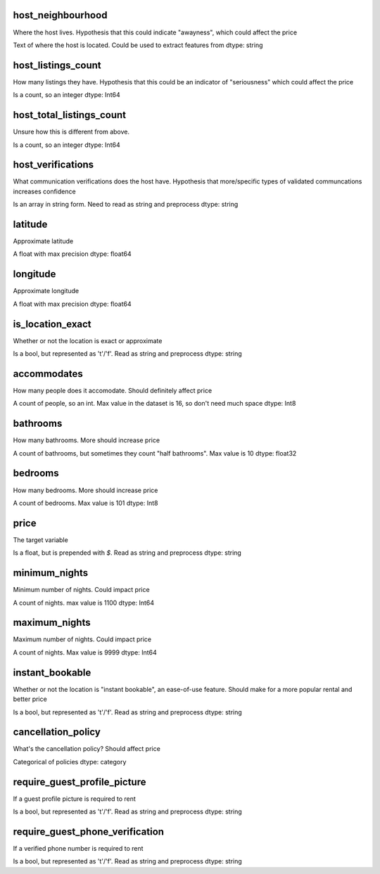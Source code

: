 host_neighbourhood
==================
Where the host lives. Hypothesis that this could indicate "awayness", which could affect the price

Text of where the host is located. Could be used to extract features from
dtype: string


host_listings_count
===================
How many listings they have. Hypothesis that this could be an indicator of "seriousness" which could affect the price

Is a count, so an integer
dtype: Int64


host_total_listings_count
=========================
Unsure how this is different from above.

Is a count, so an integer
dtype: Int64


host_verifications
==================
What communication verifications does the host have. Hypothesis that more/specific types of validated communcations increases confidence

Is an array in string form. Need to read as string and preprocess
dtype: string




latitude
========
Approximate latitude

A float with max precision
dtype: float64


longitude
=========
Approximate longitude

A float with max precision
dtype: float64


is_location_exact
=================
Whether or not the location is exact or approximate

Is a bool, but represented as 't'/'f'. Read as string and preprocess
dtype: string


accommodates
============
How many people does it accomodate. Should definitely affect price

A count of people, so an int. Max value in the dataset is 16, so don't need much space
dtype: Int8


bathrooms
=========
How many bathrooms. More should increase price

A count of bathrooms, but sometimes they count "half bathrooms". Max value is 10
dtype: float32

bedrooms
========

How many bedrooms. More should increase price

A count of bedrooms. Max value is 101
dtype: Int8



price
=====
The target variable

Is a float, but is prepended with `$`. Read as string and preprocess
dtype: string



minimum_nights
==============
Minimum number of nights. Could impact price

A count of nights. max value is 1100
dtype: Int64


maximum_nights
==============
Maximum number of nights. Could impact price

A count of nights. Max value is 9999
dtype: Int64


instant_bookable
================
Whether or not the location is "instant bookable", an ease-of-use feature. Should make for a more popular rental and better price

Is a bool, but represented as 't'/'f'. Read as string and preprocess
dtype: string



cancellation_policy
===================
What's the cancellation policy? Should affect price

Categorical of policies
dtype: category


require_guest_profile_picture
=============================
If a guest profile picture is required to rent

Is a bool, but represented as 't'/'f'. Read as string and preprocess
dtype: string


require_guest_phone_verification
================================
If a verified phone number is required to rent

Is a bool, but represented as 't'/'f'. Read as string and preprocess
dtype: string